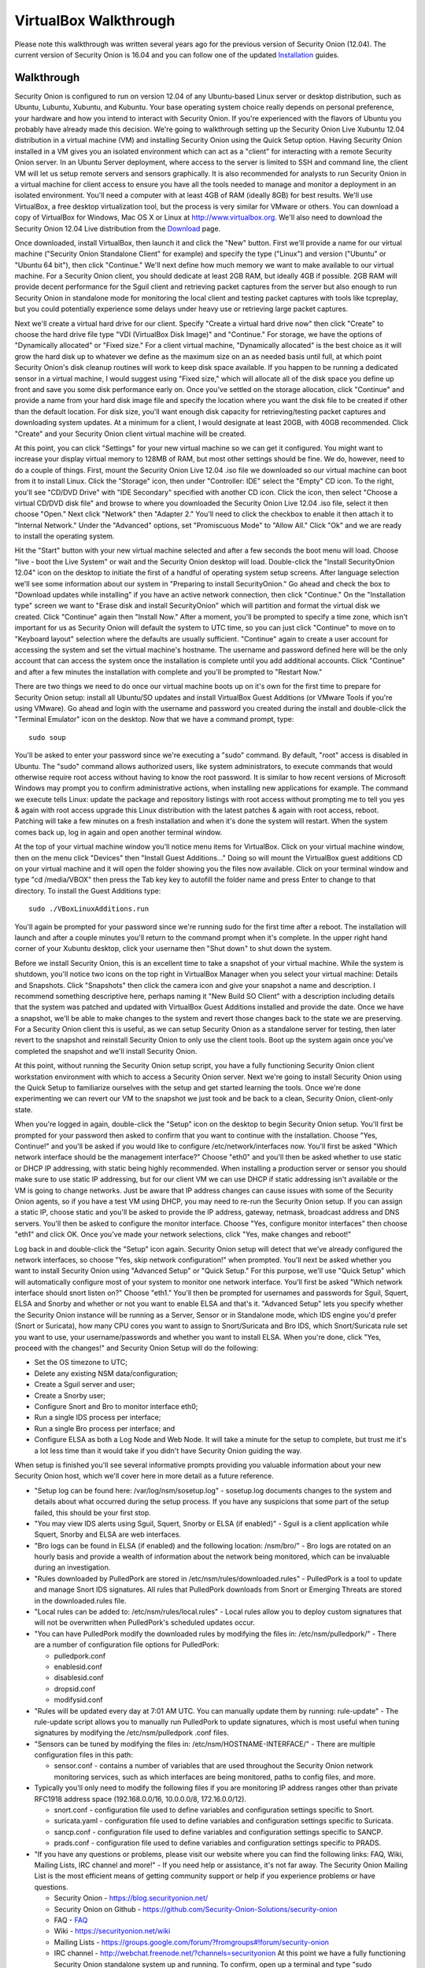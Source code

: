 VirtualBox Walkthrough
======================

Please note this walkthrough was written several years ago for the
previous version of Security Onion (12.04). The current version of
Security Onion is 16.04 and you can follow one of the updated
`Installation <Installation>`__
guides.

Walkthrough
-----------

Security Onion is configured to run on version 12.04 of any Ubuntu-based
Linux server or desktop distribution, such as Ubuntu, Lubuntu, Xubuntu,
and Kubuntu. Your base operating system choice really depends on
personal preference, your hardware and how you intend to interact with
Security Onion. If you're experienced with the flavors of Ubuntu you
probably have already made this decision. We're going to walkthrough
setting up the Security Onion Live Xubuntu 12.04 distribution in a
virtual machine (VM) and installing Security Onion using the Quick Setup
option. Having Security Onion installed in a VM gives you an isolated
environment which can act as a "client" for interacting with a remote
Security Onion server. In an Ubuntu Server deployment, where access to
the server is limited to SSH and command line, the client VM will let us
setup remote servers and sensors graphically. It is also recommended for
analysts to run Security Onion in a virtual machine for client access to
ensure you have all the tools needed to manage and monitor a deployment
in an isolated environment. You'll need a computer with at least 4GB of
RAM (ideally 8GB) for best results. We'll use VirtualBox, a free desktop
virtualization tool, but the process is very similar for VMware or
others. You can download a copy of VirtualBox for Windows, Mac OS X or
Linux at http://www.virtualbox.org. We'll also need to download the
Security Onion 12.04 Live distribution from the
`Download <Installation>`__ page.

Once downloaded, install VirtualBox, then launch it and click the "New"
button. First we'll provide a name for our virtual machine ("Security
Onion Standalone Client" for example) and specify the type ("Linux") and
version ("Ubuntu" or "Ubuntu 64 bit"), then click "Continue." We'll next
define how much memory we want to make available to our virtual machine.
For a Security Onion client, you should dedicate at least 2GB RAM, but
ideally 4GB if possible. 2GB RAM will provide decent performance for the
Sguil client and retrieving packet captures from the server but also
enough to run Security Onion in standalone mode for monitoring the local
client and testing packet captures with tools like tcpreplay, but you
could potentially experience some delays under heavy use or retrieving
large packet captures.

Next we'll create a virtual hard drive for our client. Specify "Create a
virtual hard drive now" then click "Create" to choose the hard drive
file type "VDI (VirtualBox Disk Image)" and "Continue." For storage, we
have the options of "Dynamically allocated" or "Fixed size." For a
client virtual machine, "Dynamically allocated" is the best choice as it
will grow the hard disk up to whatever we define as the maximum size on
an as needed basis until full, at which point Security Onion's disk
cleanup routines will work to keep disk space available. If you happen
to be running a dedicated sensor in a virtual machine, I would suggest
using "Fixed size," which will allocate all of the disk space you define
up front and save you some disk performance early on. Once you've
settled on the storage allocation, click "Continue" and provide a name
from your hard disk image file and specify the location where you want
the disk file to be created if other than the default location. For disk
size, you'll want enough disk capacity for retrieving/testing packet
captures and downloading system updates. At a minimum for a client, I
would designate at least 20GB, with 40GB recommended. Click "Create" and
your Security Onion client virtual machine will be created.

At this point, you can click "Settings" for your new virtual machine so
we can get it configured. You might want to increase your display
virtual memory to 128MB of RAM, but most other settings should be fine.
We do, however, need to do a couple of things. First, mount the Security
Onion Live 12.04 .iso file we downloaded so our virtual machine can boot
from it to install Linux. Click the "Storage" icon, then under
"Controller: IDE" select the "Empty" CD icon. To the right, you'll see
"CD/DVD Drive" with "IDE Secondary" specified with another CD icon.
Click the icon, then select "Choose a virtual CD/DVD disk file" and
browse to where you downloaded the Security Onion Live 12.04 .iso file,
select it then choose "Open." Next click "Network" then "Adapter 2."
You'll need to click the checkbox to enable it then attach it to
"Internal Network." Under the "Advanced" options, set "Promiscuous Mode"
to "Allow All." Click "Ok" and we are ready to install the operating
system.

Hit the "Start" button with your new virtual machine selected and after
a few seconds the boot menu will load. Choose "live - boot the Live
System" or wait and the Security Onion desktop will load. Double-click
the "Install SecurityOnion 12.04" icon on the desktop to initiate the
first of a handful of operating system setup screens. After language
selection we'll see some information about our system in "Preparing to
install SecurityOnion." Go ahead and check the box to "Download updates
while installing" if you have an active network connection, then click
"Continue." On the "Installation type" screen we want to "Erase disk and
install SecurityOnion" which will partition and format the virtual disk
we created. Click "Continue" again then "Install Now." After a moment,
you'll be prompted to specify a time zone, which isn't important for us
as Security Onion will default the system to UTC time, so you can just
click "Continue" to move on to "Keyboard layout" selection where the
defaults are usually sufficient. "Continue" again to create a user
account for accessing the system and set the virtual machine's hostname.
The username and password defined here will be the only account that can
access the system once the installation is complete until you add
additional accounts. Click "Continue" and after a few minutes the
installation with complete and you'll be prompted to "Restart Now."

There are two things we need to do once our virtual machine boots up on
it's own for the first time to prepare for Security Onion setup: install
all Ubuntu/SO updates and install VirtualBox Guest Additions (or VMware
Tools if you're using VMware). Go ahead and login with the username and
password you created during the install and double-click the "Terminal
Emulator" icon on the desktop. Now that we have a command prompt, type:

::

    sudo soup

You'll be asked to enter your password since we're executing a "sudo"
command. By default, "root" access is disabled in Ubuntu. The "sudo"
command allows authorized users, like system administrators, to execute
commands that would otherwise require root access without having to know
the root password. It is similar to how recent versions of Microsoft
Windows may prompt you to confirm administrative actions, when
installing new applications for example. The command we execute tells
Linux: update the package and repository listings with root access
without prompting me to tell you yes & again with root access upgrade
this Linux distribution with the latest patches & again with root
access, reboot. Patching will take a few minutes on a fresh installation
and when it's done the system will restart. When the system comes back
up, log in again and open another terminal window.

At the top of your virtual machine window you'll notice menu items for
VirtualBox. Click on your virtual machine window, then on the menu click
"Devices" then "Install Guest Additions..." Doing so will mount the
VirtualBox guest additions CD on your virtual machine and it will open
the folder showing you the files now available. Click on your terminal
window and type "cd /media/VBOX" then press the Tab key key to autofill
the folder name and press Enter to change to that directory. To install
the Guest Additions type:

::

    sudo ./VBoxLinuxAdditions.run

You'll again be prompted for your password since we're running sudo for
the first time after a reboot. The installation will launch and after a
couple minutes you'll return to the command prompt when it's complete.
In the upper right hand corner of your Xubuntu desktop, click your
username then "Shut down" to shut down the system.

Before we install Security Onion, this is an excellent time to take a
snapshot of your virtual machine. While the system is shutdown, you'll
notice two icons on the top right in VirtualBox Manager when you select
your virtual machine: Details and Snapshots. Click "Snapshots" then
click the camera icon and give your snapshot a name and description. I
recommend something descriptive here, perhaps naming it "New Build SO
Client" with a description including details that the system was patched
and updated with VirtualBox Guest Additions installed and provide the
date. Once we have a snapshot, we'll be able to make changes to the
system and revert those changes back to the state we are preserving. For
a Security Onion client this is useful, as we can setup Security Onion
as a standalone server for testing, then later revert to the snapshot
and reinstall Security Onion to only use the client tools. Boot up the
system again once you've completed the snapshot and we'll install
Security Onion.

At this point, without running the Security Onion setup script, you have
a fully functioning Security Onion client workstation environment with
which to access a Security Onion server. Next we're going to install
Security Onion using the Quick Setup to familiarize ourselves with the
setup and get started learning the tools. Once we're done experimenting
we can revert our VM to the snapshot we just took and be back to a
clean, Security Onion, client-only state.

When you're logged in again, double-click the "Setup" icon on the
desktop to begin Security Onion setup. You'll first be prompted for your
password then asked to confirm that you want to continue with the
installation. Choose "Yes, Continue!" and you'll be asked if you would
like to configure /etc/network/interfaces now. You'll first be asked
"Which network interface should be the management interface?" Choose
"eth0" and you'll then be asked whether to use static or DHCP IP
addressing, with static being highly recommended. When installing a
production server or sensor you should make sure to use static IP
addressing, but for our client VM we can use DHCP if static addressing
isn't available or the VM is going to change networks. Just be aware
that IP address changes can cause issues with some of the Security Onion
agents, so if you have a test VM using DHCP, you may need to re-run the
Security Onion setup. If you can assign a static IP, choose static and
you'll be asked to provide the IP address, gateway, netmask, broadcast
address and DNS servers. You'll then be asked to configure the monitor
interface. Choose "Yes, configure monitor interfaces" then choose "eth1"
and click OK. Once you've made your network selections, click "Yes, make
changes and reboot!"

Log back in and double-click the "Setup" icon again. Security Onion
setup will detect that we've already configured the network interfaces,
so choose "Yes, skip network configuration!" when prompted. You'll next
be asked whether you want to install Security Onion using "Advanced
Setup" or "Quick Setup." For this purpose, we'll use "Quick Setup" which
will automatically configure most of your system to monitor one network
interface. You'll first be asked "Which network interface should snort
listen on?" Choose "eth1." You'll then be prompted for usernames and
passwords for Sguil, Squert, ELSA and Snorby and whether or not you want
to enable ELSA and that's it. "Advanced Setup" lets you specify whether
the Security Onion instance will be running as a Server, Sensor or in
Standalone mode, which IDS engine you'd prefer (Snort or Suricata), how
many CPU cores you want to assign to Snort/Suricata and Bro IDS, which
Snort/Suricata rule set you want to use, your username/passwords and
whether you want to install ELSA. When you're done, click "Yes, proceed
with the changes!" and Security Onion Setup will do the following:

-  Set the OS timezone to UTC;
-  Delete any existing NSM data/configuration;
-  Create a Sguil server and user;
-  Create a Snorby user;
-  Configure Snort and Bro to monitor interface eth0;
-  Run a single IDS process per interface;
-  Run a single Bro process per interface; and
-  Configure ELSA as both a Log Node and Web Node.
   It will take a minute for the setup to complete, but trust me it's a
   lot less time than it would take if you didn't have Security Onion
   guiding the way.

When setup is finished you'll see several informative prompts providing
you valuable information about your new Security Onion host, which we'll
cover here in more detail as a future reference.

-  "Setup log can be found here: /var/log/nsm/sosetup.log" - sosetup.log
   documents changes to the system and details about what occurred
   during the setup process. If you have any suspicions that some part
   of the setup failed, this should be your first stop.
-  "You may view IDS alerts using Sguil, Squert, Snorby or ELSA (if
   enabled)" - Sguil is a client application while Squert, Snorby and
   ELSA are web interfaces.
-  "Bro logs can be found in ELSA (if enabled) and the following
   location: /nsm/bro/" - Bro logs are rotated on an hourly basis and
   provide a wealth of information about the network being monitored,
   which can be invaluable during an investigation.
-  "Rules downloaded by PulledPork are stored in
   /etc/nsm/rules/downloaded.rules" - PulledPork is a tool to update and
   manage Snort IDS signatures. All rules that PulledPork downloads from
   Snort or Emerging Threats are stored in the downloaded.rules file.
-  "Local rules can be added to: /etc/nsm/rules/local.rules" - Local
   rules allow you to deploy custom signatures that will not be
   overwritten when PulledPork's scheduled updates occur.
-  "You can have PulledPork modify the downloaded rules by modifying the
   files in: /etc/nsm/pulledpork/" - There are a number of configuration
   file options for PulledPork:

   -  pulledpork.conf
   -  enablesid.conf
   -  disablesid.conf
   -  dropsid.conf
   -  modifysid.conf

-  "Rules will be updated every day at 7:01 AM UTC. You can manually
   update them by running: rule-update" - The rule-update script allows
   you to manually run PulledPork to update signatures, which is most
   useful when tuning signatures by modifying the /etc/nsm/pulledpork
   .conf files.
-  "Sensors can be tuned by modifying the files in:
   /etc/nsm/HOSTNAME-INTERFACE/" - There are multiple configuration
   files in this path:

   -  sensor.conf - contains a number of variables that are used
      throughout the Security Onion network monitoring services, such as
      which interfaces are being monitored, paths to config files, and
      more.

-  Typically you'll only need to modify the following files if you are
   monitoring IP address ranges other than private RFC1918 address space
   (192.168.0.0/16, 10.0.0.0/8, 172.16.0.0/12).

   -  snort.conf - configuration file used to define variables and
      configuration settings specific to Snort.
   -  suricata.yaml - configuration file used to define variables and
      configuration settings specific to Suricata.
   -  sancp.conf - configuration file used to define variables and
      configuration settings specific to SANCP.
   -  prads.conf - configuration file used to define variables and
      configuration settings specific to PRADS.

-  "If you have any questions or problems, please visit our website
   where you can find the following links: FAQ, Wiki, Mailing Lists, IRC
   channel and more!" - If you need help or assistance, it's not far
   away. The Security Onion Mailing List is the most efficient means of
   getting community support or help if you experience problems or have
   questions.

   -  Security Onion - https://blog.securityonion.net/
   -  Security Onion on Github -
      https://github.com/Security-Onion-Solutions/security-onion
   -  FAQ -
      `<FAQ>`__
   -  Wiki -
      https://securityonion.net/wiki
   -  Mailing Lists -
      https://groups.google.com/forum/?fromgroups#!forum/security-onion
   -  IRC channel - http://webchat.freenode.net/?channels=securityonion
      At this point we have a fully functioning Security Onion
      standalone system up and running. To confirm, open up a terminal
      and type "sudo nsm\_sensor\_ps-status" and you should see results
      showing the various agent and service components of Security Onion
      with an "OK" or "FAIL" status.

You can also type "sudo nsm\_server\_ps-status" to check the status of
Sguil server. If any of the agents or server fail, a reference to the
log file will be included that will be useful for troubleshooting.

A useful script to provide performance and health status of your
Security Onion hosts is "sostat." You should run it periodically on any
deployment with the command "sudo sostat \| less" to review and monitor
all aspects of Security Onion. It includes
nsm\_server\|sensor\_ps-status results, network interface status, disk
usage, network sockets, IDS rule update status, CPU usage, log archive
size, IDS engine packet drops, pf\_ring stats, Sguil uncategorized
events and summaries, top 50 URLs for previous day, and Snorby events
and summaries. It provides powerful visibility into the health of
Security Onion and should be adopted as part of your monitoring routine.

If everything looks ok, we can quickly test Sguil and Snort/Suricata
detections. Double-click the Sguil icon on the desktop and enter your
Sguil username and password (created during the Security Onion Setup).
You'll be prompted to choose which network(s) to monitor: the monitored
network interface(s) and/or Wazuh events. Choose "Select All" then
"Start SGUIL" and the Sguil client will load. You might already have
some events showing up, but just to confirm type "curl
http://testmyids.com" in a terminal window and you should see an event
appear in Sguil for "GPL ATTACK\_RESPONSE id check returned root."

Security Onion includes a number of useful links on the desktop in
addition to the Security Onion application menu which provides access to
man pages for tools included in Security Onion. The "README" icon on the
desktop is a good starting point and will open https://localhost in a
web browser with local links to Squert and Kibana and external links to
additional useful Security Onion information. Sguil, Squert and Kibana all
share the same username/password. Here's a brief description of the
primary tools available in Security Onion for security monitoring:

-  Sguil (http://sguil.sourceforge.net/) - THE analyst console for
   security monitoring. There isn't a more powerful and capable solution
   available for event analysis, correlation and review.
-  Squert (http://www.squertproject.org/) - A web interface to query and
   view Sguil event data that was designed to supplement Sguil by
   providing additional context around events.
-  Kibana - A web interface to query Elasticsearch for Snort/Suricata/Wazuh alerts and Bro (Zeek) logs.

If you want to take some time to experiment with the tools, Security
Onion includes some sample packet capture files we can replay to
generate event data. I highly recommend physically disabling the network
connection from your host operating system prior to replaying the
packets. Since we're using a VM, simply unplugging the physical network
connection or disabling wireless on the host system where your VM is
running will work. We will be replaying samples of live traffic, some of
which are malicious, so use caution. The samples provided are available
in /opt/samples/ and once we're disconnected from the network, we can
replay them by opening up a terminal and typing:

::

    sudo tcpreplay -i eth1 -M10 /opt/samples/*.pcap

If you have the Sguil client up and running, you'll see events start to
roll in to the console. You now have a decent sample of data to play
with. Let's dig into one example to get a feeling for the capabilities
at our disposal.

You'll notice several events with a source IP of 188.72.243.72 and a
destination IP of 192.168.3.65 that indicate a potentially suspicious
executable file has been downloaded causing several Snort IDS ET
(Emerging Threats) signatures to fire: "ET INFO Packed Executable
Download," "ET POLICY PE EXE or DLL Windows file download" and "ET INFO
EXE IsDebuggerPresent (Used in Malware Anti-Debugging)." If we look at
"ET INFO Packed Executable Download" we can see under the CNT column the
number of correlated events and if you right-click on the value you can
open a new tab showing all the correlated events. Additionally, you can
right-click on the source or destination IP and port columns to query
for additional IDS, SANCP or PADS events or perform DShield lookups. At
this point, about all we know is a file was downloaded. We can click on
the event entry for "ET INFO Packed Executable Download" then in the
bottom right corner of the Sguil client we can click the "Show Packet
Data" and "Show Rule" checkboxes. "Show Rule" will display the
Snort/Suricata rule that created the event, while "Show Packet Data"
will load the TCP headers and packet data. Poking through the packet
data, we really only get confirmation of what we already know:
Content-Type: application/x-msdownload tells us it was an exe, but we
don't know what it was at this point.

A better option with Sguil is to right-click on the Alert ID column for
the event and choose "Transcript." The transcript reaches out to the
full packet captured events stored in /nsm and rebuilds a transcript of
the session from the archived packet captures. Now we have context. Just
from the top header information we almost immediately know the domain
name (hosted-by.leaseweb.com) and the fingerprinted OS of our host
involved (Windows XP SP1+, 2000 SP3). Following the header, we see the
color coded conversation between the source (SRC) and destination (DST)
IPs involved. First we see our SRC make a HTTP POST request to ishi-bati
. com/kartos/youyou.php followed by the server’s response. Then our SRC
issues a GET to ishi-bati . com/kartos/krt.exe. The DST then replies
with file content-type that is application/x-msdownload, indicating a
DOS executable. (the string "This program cannot be run in DOS mode" is
also a giveaway.)

In a matter of seconds, we know a client downloaded krt.exe from a
suspect domain. Want to know more about krt.exe? Right-click on the "ET
INFO Packed Executable Download" event Alert ID field again, but this
time choose "Network Miner." Sguil will load the packet captures we just
reviewed in Network Miner, which is useful for getting details on the
hosts involved and, in this case, for it's ability to extract files and
certificates from packet captures. When the packet capture loads, you'll
notice a "Files" tab. You might have to expand the window and column
names a bit. In the "Filename" column you'll see "krt.exe.x-msdownload."
Right-click the file and choose "Open folder" and you now have the file
that triggered the alert. From here you can scan a copy of the file with
whatever endpoint security product you use to see if it might have been
detected or submit the file or check it's MD5 hash with VirusTotal to
identify what security vendors might be detecting it. You could also use
a CIF (Collective Intelligence Framework) server to check the MD5
against known threats based on community intel. Or you might look into
Cuckoo Sandbox or Razorback as an option for local automated analysis.

The choice is yours but the options are available. Lack of financial
support for network security monitoring is no longer excusable in
information security. The tools are there, and in most cases are easier
to support and maintain than vendor-based solutions, and the
capabilities rival or surpass best-of-breed commercial solutions. If you
care about security, take what I've written, practice it and learn the
process, then show someone else. There's a community working very hard
to make this type of monitoring possible for such a small expense as
time and hardware on your part. But there's also a community out there
that needs your help and needs you to take these tools that have been
harmoniously woven together with a most complex thread and learn how
they work. Then learn to use them and teach others. I call it "crash,
burn and learn" but it's what it's all about. Try hard to learn and
improve and advance and share what the Security Onion
community is offering. You'll fail, but you will also have a dedicated
and faithful group of people committed to Security Onion helping you
succeed.
